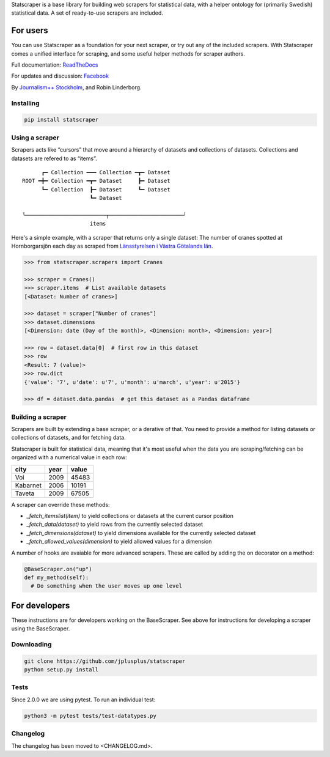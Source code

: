 Statscraper is a base library for building web scrapers for statistical data, with a helper ontology for (primarily Swedish) statistical data. A set of ready-to-use scrapers are included.

For users
=========

You can use Statscraper as a foundation for your next scraper, or try out any of the included scrapers. With Statscraper comes a unified interface for scraping, and some useful helper methods for scraper authors.

Full documentation: ReadTheDocs_

For updates and discussion: Facebook_

By `Journalism++ Stockholm <http://jplusplus.org/sv>`_, and Robin Linderborg.

Installing
----------

.. code:: bash

  pip install statscraper

Using a scraper
---------------
Scrapers acts like “cursors” that move around a hierarchy of datasets and collections of datasets. Collections and datasets are refered to as “items”.

::

        ┏━ Collection ━━━ Collection ━┳━ Dataset
  ROOT ━╋━ Collection ━┳━ Dataset     ┣━ Dataset
        ┗━ Collection  ┣━ Dataset     ┗━ Dataset
                       ┗━ Dataset

  ╰─────────────────────────┬───────────────────────╯
                       items

Here's a simple example, with a scraper that returns only a single dataset: The number of cranes spotted at Hornborgarsjön each day as scraped from `Länsstyrelsen i Västra Götalands län <http://web05.lansstyrelsen.se/transtat_O/transtat.asp>`_.

.. code:: python

  >>> from statscraper.scrapers import Cranes

  >>> scraper = Cranes()
  >>> scraper.items  # List available datasets
  [<Dataset: Number of cranes>]

  >>> dataset = scraper["Number of cranes"]
  >>> dataset.dimensions
  [<Dimension: date (Day of the month)>, <Dimension: month>, <Dimension: year>]

  >>> row = dataset.data[0]  # first row in this dataset
  >>> row
  <Result: 7 (value)>
  >>> row.dict
  {'value': '7', u'date': u'7', u'month': u'march', u'year': u'2015'}

  >>> df = dataset.data.pandas  # get this dataset as a Pandas dataframe

Building a scraper
------------------
Scrapers are built by extending a base scraper, or a derative of that. You need to provide a method for listing datasets or collections of datasets, and for fetching data.

Statscraper is built for statistical data, meaning that it's most useful when the data you are scraping/fetching can be organized with a numerical value in each row:

========  ======  =======
  city     year    value
========  ======  =======
Voi       2009    45483
Kabarnet  2006    10191
Taveta    2009    67505
========  ======  =======

A scraper can override these methods:

* `_fetch_itemslist(item)` to yield collections or datasets at the current cursor position
* `_fetch_data(dataset)` to yield rows from the currently selected dataset
* `_fetch_dimensions(dataset)` to yield dimensions available for the currently selected dataset
* `_fetch_allowed_values(dimension)` to yield allowed values for a dimension

A number of hooks are avaiable for more advanced scrapers. These are called by adding the on decorator on a method:

.. code:: python

  @BaseScraper.on("up")
  def my_method(self):
    # Do something when the user moves up one level

For developers
==============
These instructions are for developers working on the BaseScraper. See above for instructions for developing a scraper using the BaseScraper.

Downloading
-----------

.. code:: bash

  git clone https://github.com/jplusplus/statscraper
  python setup.py install

Tests
-----

Since 2.0.0 we are using pytest. To run an individual test:

.. code:: bash

  python3 -m pytest tests/test-datatypes.py


Changelog
---------
The changelog has been moved to <CHANGELOG.md>.

.. _Facebook: https://www.facebook.com/groups/skrejperpark
.. _ReadTheDocs: http://statscraper.readthedocs.io
